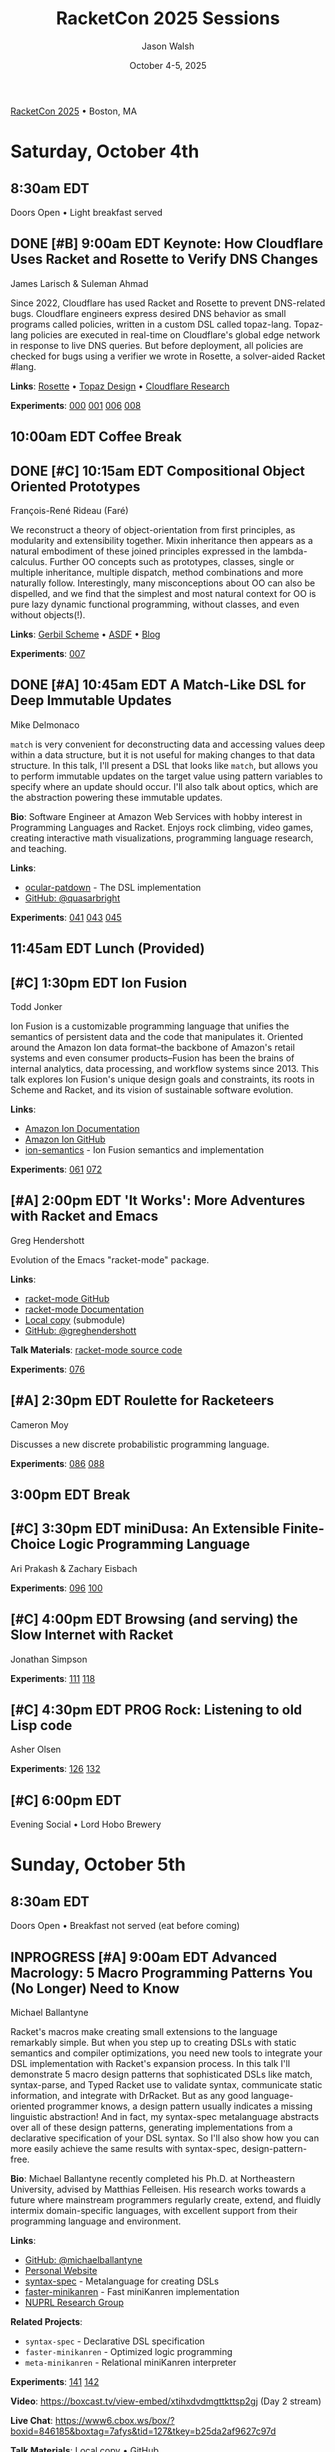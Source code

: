 #+TITLE: RacketCon 2025 Sessions
#+AUTHOR: Jason Walsh
#+DATE: October 4-5, 2025
#+STARTUP: overview

[[https://con.racket-lang.org/][RacketCon 2025]] • Boston, MA

* Saturday, October 4th

** 8:30am EDT
Doors Open • Light breakfast served

** DONE [#B] 9:00am EDT Keynote: How Cloudflare Uses Racket and Rosette to Verify DNS Changes
James Larisch & Suleman Ahmad

Since 2022, Cloudflare has used Racket and Rosette to prevent DNS-related bugs. Cloudflare engineers express desired DNS behavior as small programs called policies, written in a custom DSL called topaz-lang. Topaz-lang policies are executed in real-time on Cloudflare's global edge network in response to live DNS queries. But before deployment, all policies are checked for bugs using a verifier we wrote in Rosette, a solver-aided Racket #lang.

*Links*: [[https://docs.racket-lang.org/rosette-guide/][Rosette]] • [[https://blog.cloudflare.com/topaz-policy-engine-design/][Topaz Design]] • [[https://research.cloudflare.com/][Cloudflare Research]]

*Experiments*: [[file:experiments/000-racket-setup/][000]] [[file:experiments/001-rosette-fundamentals/][001]] [[file:experiments/006-topaz-lang-exploration/][006]] [[file:experiments/008-rosette-string-limitations/][008]]

** 10:00am EDT Coffee Break

** DONE [#C] 10:15am EDT Compositional Object Oriented Prototypes
François-René Rideau (Faré)

We reconstruct a theory of object-orientation from first principles, as modularity and extensibility together. Mixin inheritance then appears as a natural embodiment of these joined principles expressed in the lambda-calculus. Further OO concepts such as prototypes, classes, single or multiple inheritance, multiple dispatch, method combinations and more naturally follow. Interestingly, many misconceptions about OO can also be dispelled, and we find that the simplest and most natural context for OO is pure lazy dynamic functional programming, without classes, and even without objects(!).

*Links*: [[https://cons.io/][Gerbil Scheme]] • [[https://common-lisp.net/project/asdf/][ASDF]] • [[https://fare.livejournal.com/][Blog]]

*Experiments*: [[file:experiments/007-compositional-oop/][007]]

** DONE [#A] 10:45am EDT A Match-Like DSL for Deep Immutable Updates
Mike Delmonaco

~match~ is very convenient for deconstructing data and accessing values deep within a data structure, but it is not useful for making changes to that data structure. In this talk, I'll present a DSL that looks like ~match~, but allows you to perform immutable updates on the target value using pattern variables to specify where an update should occur. I'll also talk about optics, which are the abstraction powering these immutable updates.

*Bio*: Software Engineer at Amazon Web Services with hobby interest in Programming Languages and Racket. Enjoys rock climbing, video games, creating interactive math visualizations, programming language research, and teaching.

*Links*:
- [[https://github.com/quasarbright/ocular-patdown][ocular-patdown]] - The DSL implementation
- [[https://github.com/quasarbright][GitHub: @quasarbright]]

*Experiments*: [[file:experiments/041-deep-immutable-updates/][041]] [[file:experiments/043-lens-based-updates/][043]] [[file:experiments/045-functional-lenses/][045]]

** 11:45am EDT Lunch (Provided)

** [#C] 1:30pm EDT Ion Fusion
Todd Jonker

Ion Fusion is a customizable programming language that unifies the semantics of persistent data and the code that manipulates it. Oriented around the Amazon Ion data format--the backbone of Amazon's retail systems and even consumer products--Fusion has been the brains of internal analytics, data processing, and workflow systems since 2013. This talk explores Ion Fusion's unique design goals and constraints, its roots in Scheme and Racket, and its vision of sustainable software evolution.

*Links*:
- [[https://amazon-ion.github.io/ion-docs/][Amazon Ion Documentation]]
- [[https://github.com/amazon-ion][Amazon Ion GitHub]]
- [[https://github.com/ion-fusion/ion-semantics][ion-semantics]] - Ion Fusion semantics and implementation

*Experiments*: [[file:experiments/061-ion-format-basics/][061]] [[file:experiments/072-custom-lang-implementation/][072]]

** [#A] 2:00pm EDT 'It Works': More Adventures with Racket and Emacs
Greg Hendershott

Evolution of the Emacs "racket-mode" package.

*Links*:
- [[https://github.com/greghendershott/racket-mode][racket-mode GitHub]]
- [[https://www.racket-mode.com/][racket-mode Documentation]]
- [[file:../references/greghendershott-racket-mode/][Local copy]] (submodule)
- [[https://github.com/greghendershott][GitHub: @greghendershott]]

*Talk Materials*: [[file:../references/greghendershott-racket-mode/][racket-mode source code]]

*Experiments*: [[file:experiments/076-racket-mode-basics/][076]]

** [#A] 2:30pm EDT Roulette for Racketeers
Cameron Moy

Discusses a new discrete probabilistic programming language.

*Experiments*: [[file:experiments/086-discrete-probability/][086]] [[file:experiments/088-markov-chains/][088]]

** 3:00pm EDT Break

** [#C] 3:30pm EDT miniDusa: An Extensible Finite-Choice Logic Programming Language
Ari Prakash & Zachary Eisbach

*Experiments*: [[file:experiments/096-datalog-basics/][096]] [[file:experiments/100-relational-programming/][100]]

** [#C] 4:00pm EDT Browsing (and serving) the Slow Internet with Racket
Jonathan Simpson

*Experiments*: [[file:experiments/111-gopher-protocol/][111]] [[file:experiments/118-gemini-protocol/][118]]

** [#C] 4:30pm EDT PROG Rock: Listening to old Lisp code
Asher Olsen

*Experiments*: [[file:experiments/126-music-theory/][126]] [[file:experiments/132-ast-sonification/][132]]

** [#C] 6:00pm EDT
Evening Social • Lord Hobo Brewery

* Sunday, October 5th

** 8:30am EDT
Doors Open • Breakfast not served (eat before coming)

** INPROGRESS [#A] 9:00am EDT Advanced Macrology: 5 Macro Programming Patterns You (No Longer) Need to Know
Michael Ballantyne

Racket's macros make creating small extensions to the language remarkably simple. But when you step up to creating DSLs with static semantics and compiler optimizations, you need new tools to integrate your DSL implementation with Racket's expansion process. In this talk I'll demonstrate 5 macro design patterns that sophisticated DSLs like match, syntax-parse, and Typed Racket use to validate syntax, communicate static information, and integrate with DrRacket. But as any good language-oriented programmer knows, a design pattern usually indicates a missing linguistic abstraction! And in fact, my syntax-spec metalanguage abstracts over all of these design patterns, generating implementations from a declarative specification of your DSL syntax. So I'll also show how you can more easily achieve the same results with syntax-spec, design-pattern-free.

*Bio*: Michael Ballantyne recently completed his Ph.D. at Northeastern University, advised by Matthias Felleisen. His research works towards a future where mainstream programmers regularly create, extend, and fluidly intermix domain-specific languages, with excellent support from their programming language and environment.

*Links*:
- [[https://github.com/michaelballantyne][GitHub: @michaelballantyne]]
- [[http://mballantyne.net][Personal Website]]
- [[https://github.com/michaelballantyne/syntax-spec][syntax-spec]] - Metalanguage for creating DSLs
- [[https://github.com/michaelballantyne/faster-minikanren][faster-minikanren]] - Fast miniKanren implementation
- [[https://nuprl.khoury.northeastern.edu/][NUPRL Research Group]]

*Related Projects*:
- ~syntax-spec~ - Declarative DSL specification
- ~faster-minikanren~ - Optimized logic programming
- ~meta-minikanren~ - Relational miniKanren interpreter

*Experiments*: [[file:experiments/141-macro-patterns/][141]] [[file:experiments/142-syntax-spec-basics/][142]]

*Video*: https://boxcast.tv/view-embed/xtihxdvdmgttkttsp2gj (Day 2 stream)

*Live Chat*: https://www6.cbox.ws/box/?boxid=846185&boxtag=7afys&tid=127&tkey=b25da2af9627c97d

*Talk Materials*: [[file:../references/michaelballantyne-racketcon-2025/][Local copy]] • [[https://github.com/michaelballantyne/racketcon-2025][GitHub]]

*Transcription*: See [[file:../TRANSCRIPTION.org][TRANSCRIPTION.org]] for how to transcribe this talk

*Links*: [[https://docs.racket-lang.org/syntax-spec/][syntax-spec]] • [[https://www.ccs.neu.edu/home/mballantyne/][Homepage]]

*Experiments*: [[file:experiments/046-pattern-matching/][046]] [[file:experiments/142-advanced-macros/][142]]

** [#B] 9:30am EDT Great Composers Steal: Obbligato Reuse of Racket in Tonart
Jared Gentner

Imagine, for a moment, that a music score could somehow become a Racket module. Imagine if every notation on that music score was a syntax object. Imagine selecting areas of the score and running macro-like rewrites on the notations within that selection. Imagine a context system which allows a composer to summon important static information about any notation, such as the key, the tuning system, or the instrument. This is the vision of Tonart, an extensible language and library for composing music in Racket. This talk will highlight the ideas Tonart steals from Racket in its design, as well as the language features Tonart reuses from Racket in its implementation.

*Bio*: Jared has been composing music and functions since a young age. A native of Upstate New York, he moved to Boston to study computing at Northeastern. He had no clue about Racket when he enrolled, but where fate leads, we are bound to follow! What he enjoys most is making music with his friends. Jared believes in living life to the fullest, that "Life imitates Art", and that the greatest art is to be found at home.

*Links*: [[https://github.com/tonart][Tonart]] (assumed)

*Experiments*: [[file:experiments/126-music-theory/][126]] [[file:experiments/147-tonart-music-lang/][147]]

** [#A] 10:00am EDT Rhombus Update
Matthew Flatt

Rhombus is ready for early adopters. There's still plenty to be done in creating Rhombus-style bindings for Racket libraries, building entirely new Rhombus libraries when that makes sense, and refining the Rhombus tooling and ecosystem. No language is ever finished, but Rhombus is well past the prototype stage and increasingly a language that you can use for everyday tasks. The talk will present a status report and some guesses about what will happen next.

*Links*: [[https://docs.racket-lang.org/rhombus/][Rhombus Docs]] • [[https://github.com/racket/rhombus][GitHub]]

*Experiments*: [[file:experiments/152-rhombus-intro/][152]]

** 10:30am EDT Break

** [#A] 11:00am EDT The State of Racket
Sam Tobin-Hochstadt

** [#A] 11:30am EDT Racket Town Hall
Racket Management

Please come with your big questions and discussion topics.

* Tags                                                             :noexport:

- racket
- racketcon
- programming-languages
- functional-programming
- lisp
- scheme
